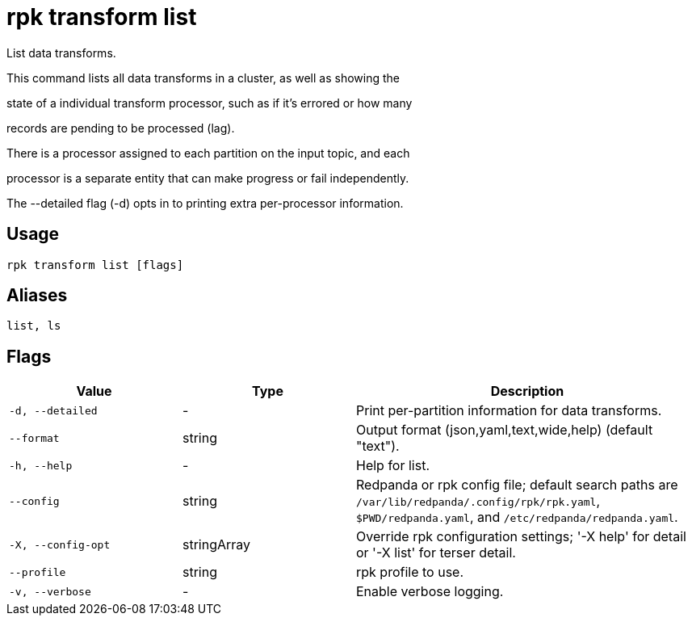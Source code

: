 = rpk transform list
:description: rpk transform list

List data transforms.

This command lists all data transforms in a cluster, as well as showing the
state of a individual transform processor, such as if it's errored or how many
records are pending to be processed (lag).

There is a processor assigned to each partition on the input topic, and each
processor is a separate entity that can make progress or fail independently.

The --detailed flag (-d) opts in to printing extra per-processor information.

== Usage

[,bash]
----
rpk transform list [flags]
----

== Aliases

[,bash]
----
list, ls
----

== Flags

[cols="1m,1a,2a"]
|===
|*Value* |*Type* |*Description*

|-d, --detailed |- |Print per-partition information for data transforms.

|--format |string |Output format (json,yaml,text,wide,help) (default "text").

|-h, --help |- |Help for list.

|--config |string |Redpanda or rpk config file; default search paths are `/var/lib/redpanda/.config/rpk/rpk.yaml`, `$PWD/redpanda.yaml`, and `/etc/redpanda/redpanda.yaml`.

|-X, --config-opt |stringArray |Override rpk configuration settings; '-X help' for detail or '-X list' for terser detail.

|--profile |string |rpk profile to use.

|-v, --verbose |- |Enable verbose logging.
|===